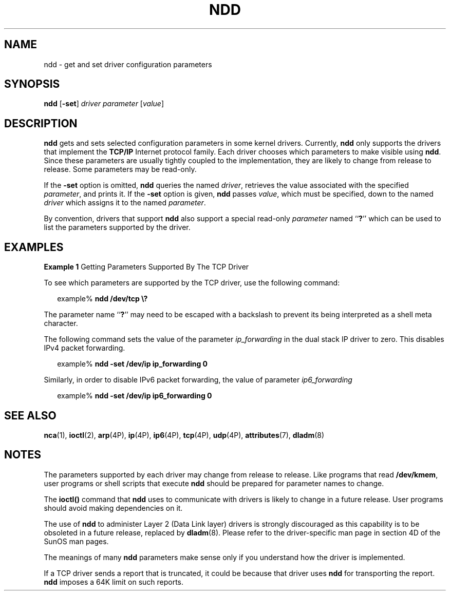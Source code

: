 '\" te
.\" Copyright (C) 2007, Sun Microsystems, Inc. All Rights Reserved
.\" The contents of this file are subject to the terms of the Common Development and Distribution License (the "License").  You may not use this file except in compliance with the License.
.\" You can obtain a copy of the license at usr/src/OPENSOLARIS.LICENSE or http://www.opensolaris.org/os/licensing.  See the License for the specific language governing permissions and limitations under the License.
.\" When distributing Covered Code, include this CDDL HEADER in each file and include the License file at usr/src/OPENSOLARIS.LICENSE.  If applicable, add the following below this CDDL HEADER, with the fields enclosed by brackets "[]" replaced with your own identifying information: Portions Copyright [yyyy] [name of copyright owner]
.TH NDD 8 "Mar 13, 2009"
.SH NAME
ndd \- get and set driver configuration parameters
.SH SYNOPSIS
.LP
.nf
\fBndd\fR [\fB-set\fR] \fIdriver\fR \fIparameter\fR [\fIvalue\fR]
.fi

.SH DESCRIPTION
.sp
.LP
\fBndd\fR gets and sets selected configuration parameters in some kernel
drivers. Currently, \fBndd\fR only supports the drivers that implement the
\fBTCP/IP\fR Internet protocol family. Each driver chooses which parameters to
make visible using \fBndd\fR. Since these parameters are usually tightly
coupled to the implementation, they are likely to change from release to
release. Some parameters may be read-only.
.sp
.LP
If the \fB-set\fR option is omitted, \fBndd\fR queries the named \fIdriver\fR,
retrieves the value associated with the specified \fIparameter\fR, and prints
it. If the \fB-set\fR option is given, \fBndd\fR passes \fIvalue\fR, which must
be specified, down to the named \fIdriver\fR which assigns it to the named
\fIparameter\fR.
.sp
.LP
By convention, drivers that support \fBndd\fR also support a special read-only
\fIparameter\fR named ``\fB?\fR'' which can be used to list the parameters
supported by the driver.
.SH EXAMPLES
.LP
\fBExample 1 \fRGetting Parameters Supported By The TCP Driver
.sp
.LP
To see which parameters are supported by the TCP driver, use the following
command:

.sp
.in +2
.nf
example% \fBndd /dev/tcp \e?\fR
.fi
.in -2
.sp

.sp
.LP
The parameter name ``\fB?\fR'' may need to be escaped with a backslash to
prevent its being interpreted as a shell meta character.

.sp
.LP
The following command sets the value of the parameter \fIip_forwarding\fR in
the dual stack IP driver to zero. This disables IPv4 packet forwarding.

.sp
.in +2
.nf
example% \fBndd -set /dev/ip ip_forwarding 0\fR
.fi
.in -2
.sp

.sp
.LP
Similarly, in order to disable IPv6 packet forwarding, the value of parameter
\fIip6_forwarding\fR

.sp
.in +2
.nf
example% \fBndd -set /dev/ip ip6_forwarding 0\fR
.fi
.in -2
.sp

.SH SEE ALSO
.sp
.LP
\fBnca\fR(1),
\fBioctl\fR(2),
\fBarp\fR(4P),
\fBip\fR(4P),
\fBip6\fR(4P),
\fBtcp\fR(4P),
\fBudp\fR(4P),
\fBattributes\fR(7),
\fBdladm\fR(8)
.SH NOTES
.sp
.LP
The parameters supported by each driver may change from release to release.
Like programs that read \fB/dev/kmem\fR, user programs or shell scripts that
execute \fBndd\fR should be prepared for parameter names to change.
.sp
.LP
The \fBioctl()\fR command that \fBndd\fR uses to communicate with drivers is
likely to change in a future release. User programs should avoid making
dependencies on it.
.sp
.LP
The use of \fBndd\fR to administer Layer 2 (Data Link layer) drivers is
strongly discouraged as this capability is to be obsoleted in a future release,
replaced by \fBdladm\fR(8). Please refer to the driver-specific man page in
section 4D of the SunOS man pages.
.sp
.LP
The meanings of many \fBndd\fR parameters make sense only if you understand how
the driver is implemented.
.sp
.LP
If a TCP driver sends a report that is truncated, it could be because that
driver uses \fBndd\fR for transporting  the report. \fBndd\fR imposes a 64K
limit on such reports.
